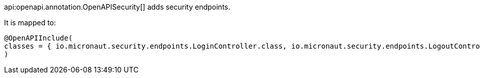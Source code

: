 api:openapi.annotation.OpenAPISecurity[] adds security endpoints.

It is mapped to: 

[source,java]
----
@OpenAPIInclude(
classes = { io.micronaut.security.endpoints.LoginController.class, io.micronaut.security.endpoints.LogoutController.class }
)
----
